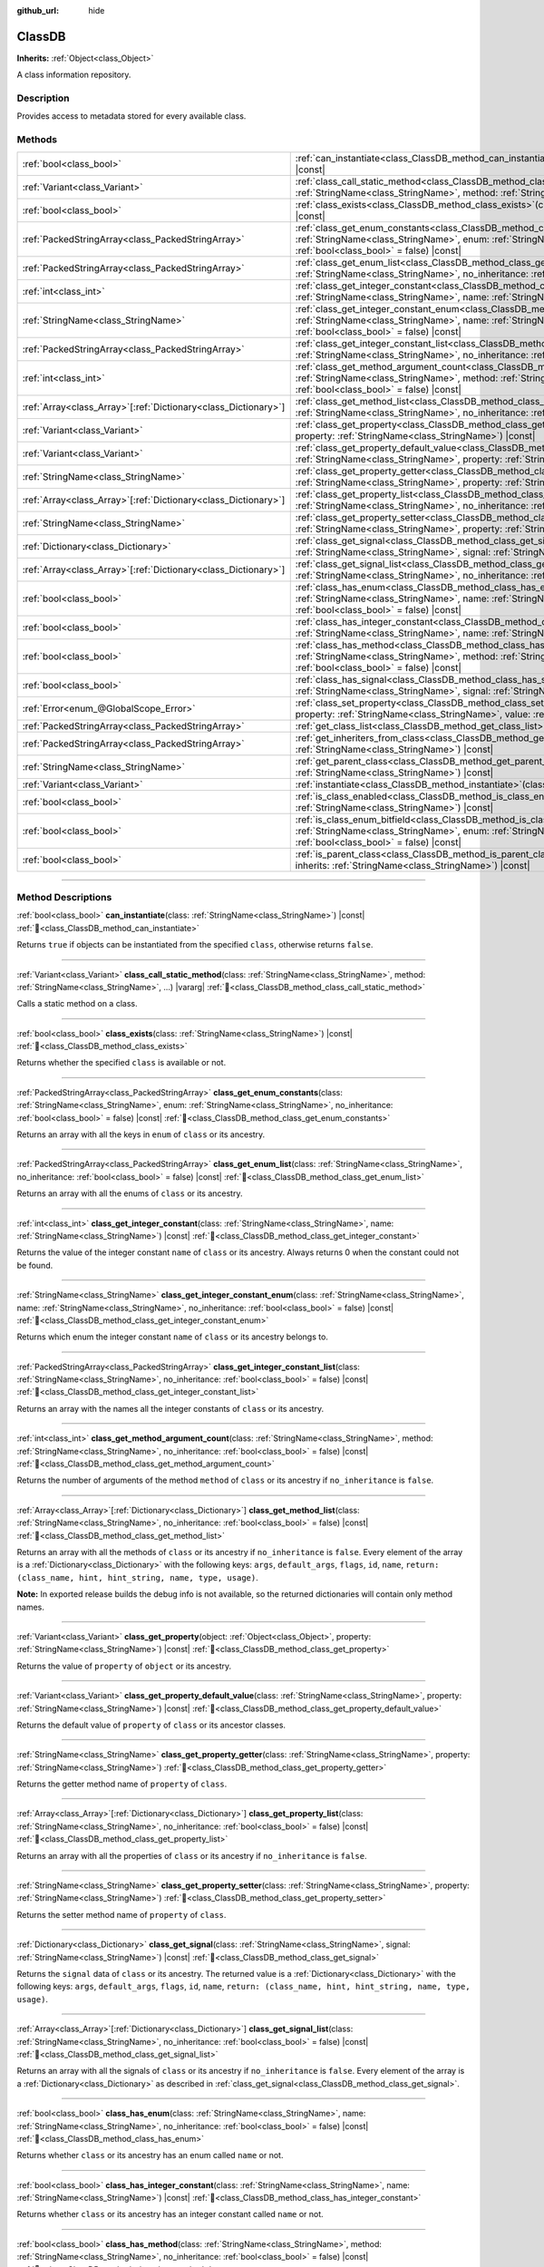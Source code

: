 :github_url: hide

.. DO NOT EDIT THIS FILE!!!
.. Generated automatically from Godot engine sources.
.. Generator: https://github.com/godotengine/godot/tree/master/doc/tools/make_rst.py.
.. XML source: https://github.com/godotengine/godot/tree/master/doc/classes/ClassDB.xml.

.. _class_ClassDB:

ClassDB
=======

**Inherits:** :ref:`Object<class_Object>`

A class information repository.

.. rst-class:: classref-introduction-group

Description
-----------

Provides access to metadata stored for every available class.

.. rst-class:: classref-reftable-group

Methods
-------

.. table::
   :widths: auto

   +------------------------------------------------------------------+---------------------------------------------------------------------------------------------------------------------------------------------------------------------------------------------------------------------------------------------------------+
   | :ref:`bool<class_bool>`                                          | :ref:`can_instantiate<class_ClassDB_method_can_instantiate>`\ (\ class\: :ref:`StringName<class_StringName>`\ ) |const|                                                                                                                                 |
   +------------------------------------------------------------------+---------------------------------------------------------------------------------------------------------------------------------------------------------------------------------------------------------------------------------------------------------+
   | :ref:`Variant<class_Variant>`                                    | :ref:`class_call_static_method<class_ClassDB_method_class_call_static_method>`\ (\ class\: :ref:`StringName<class_StringName>`, method\: :ref:`StringName<class_StringName>`, ...\ ) |vararg|                                                           |
   +------------------------------------------------------------------+---------------------------------------------------------------------------------------------------------------------------------------------------------------------------------------------------------------------------------------------------------+
   | :ref:`bool<class_bool>`                                          | :ref:`class_exists<class_ClassDB_method_class_exists>`\ (\ class\: :ref:`StringName<class_StringName>`\ ) |const|                                                                                                                                       |
   +------------------------------------------------------------------+---------------------------------------------------------------------------------------------------------------------------------------------------------------------------------------------------------------------------------------------------------+
   | :ref:`PackedStringArray<class_PackedStringArray>`                | :ref:`class_get_enum_constants<class_ClassDB_method_class_get_enum_constants>`\ (\ class\: :ref:`StringName<class_StringName>`, enum\: :ref:`StringName<class_StringName>`, no_inheritance\: :ref:`bool<class_bool>` = false\ ) |const|                 |
   +------------------------------------------------------------------+---------------------------------------------------------------------------------------------------------------------------------------------------------------------------------------------------------------------------------------------------------+
   | :ref:`PackedStringArray<class_PackedStringArray>`                | :ref:`class_get_enum_list<class_ClassDB_method_class_get_enum_list>`\ (\ class\: :ref:`StringName<class_StringName>`, no_inheritance\: :ref:`bool<class_bool>` = false\ ) |const|                                                                       |
   +------------------------------------------------------------------+---------------------------------------------------------------------------------------------------------------------------------------------------------------------------------------------------------------------------------------------------------+
   | :ref:`int<class_int>`                                            | :ref:`class_get_integer_constant<class_ClassDB_method_class_get_integer_constant>`\ (\ class\: :ref:`StringName<class_StringName>`, name\: :ref:`StringName<class_StringName>`\ ) |const|                                                               |
   +------------------------------------------------------------------+---------------------------------------------------------------------------------------------------------------------------------------------------------------------------------------------------------------------------------------------------------+
   | :ref:`StringName<class_StringName>`                              | :ref:`class_get_integer_constant_enum<class_ClassDB_method_class_get_integer_constant_enum>`\ (\ class\: :ref:`StringName<class_StringName>`, name\: :ref:`StringName<class_StringName>`, no_inheritance\: :ref:`bool<class_bool>` = false\ ) |const|   |
   +------------------------------------------------------------------+---------------------------------------------------------------------------------------------------------------------------------------------------------------------------------------------------------------------------------------------------------+
   | :ref:`PackedStringArray<class_PackedStringArray>`                | :ref:`class_get_integer_constant_list<class_ClassDB_method_class_get_integer_constant_list>`\ (\ class\: :ref:`StringName<class_StringName>`, no_inheritance\: :ref:`bool<class_bool>` = false\ ) |const|                                               |
   +------------------------------------------------------------------+---------------------------------------------------------------------------------------------------------------------------------------------------------------------------------------------------------------------------------------------------------+
   | :ref:`int<class_int>`                                            | :ref:`class_get_method_argument_count<class_ClassDB_method_class_get_method_argument_count>`\ (\ class\: :ref:`StringName<class_StringName>`, method\: :ref:`StringName<class_StringName>`, no_inheritance\: :ref:`bool<class_bool>` = false\ ) |const| |
   +------------------------------------------------------------------+---------------------------------------------------------------------------------------------------------------------------------------------------------------------------------------------------------------------------------------------------------+
   | :ref:`Array<class_Array>`\[:ref:`Dictionary<class_Dictionary>`\] | :ref:`class_get_method_list<class_ClassDB_method_class_get_method_list>`\ (\ class\: :ref:`StringName<class_StringName>`, no_inheritance\: :ref:`bool<class_bool>` = false\ ) |const|                                                                   |
   +------------------------------------------------------------------+---------------------------------------------------------------------------------------------------------------------------------------------------------------------------------------------------------------------------------------------------------+
   | :ref:`Variant<class_Variant>`                                    | :ref:`class_get_property<class_ClassDB_method_class_get_property>`\ (\ object\: :ref:`Object<class_Object>`, property\: :ref:`StringName<class_StringName>`\ ) |const|                                                                                  |
   +------------------------------------------------------------------+---------------------------------------------------------------------------------------------------------------------------------------------------------------------------------------------------------------------------------------------------------+
   | :ref:`Variant<class_Variant>`                                    | :ref:`class_get_property_default_value<class_ClassDB_method_class_get_property_default_value>`\ (\ class\: :ref:`StringName<class_StringName>`, property\: :ref:`StringName<class_StringName>`\ ) |const|                                               |
   +------------------------------------------------------------------+---------------------------------------------------------------------------------------------------------------------------------------------------------------------------------------------------------------------------------------------------------+
   | :ref:`StringName<class_StringName>`                              | :ref:`class_get_property_getter<class_ClassDB_method_class_get_property_getter>`\ (\ class\: :ref:`StringName<class_StringName>`, property\: :ref:`StringName<class_StringName>`\ )                                                                     |
   +------------------------------------------------------------------+---------------------------------------------------------------------------------------------------------------------------------------------------------------------------------------------------------------------------------------------------------+
   | :ref:`Array<class_Array>`\[:ref:`Dictionary<class_Dictionary>`\] | :ref:`class_get_property_list<class_ClassDB_method_class_get_property_list>`\ (\ class\: :ref:`StringName<class_StringName>`, no_inheritance\: :ref:`bool<class_bool>` = false\ ) |const|                                                               |
   +------------------------------------------------------------------+---------------------------------------------------------------------------------------------------------------------------------------------------------------------------------------------------------------------------------------------------------+
   | :ref:`StringName<class_StringName>`                              | :ref:`class_get_property_setter<class_ClassDB_method_class_get_property_setter>`\ (\ class\: :ref:`StringName<class_StringName>`, property\: :ref:`StringName<class_StringName>`\ )                                                                     |
   +------------------------------------------------------------------+---------------------------------------------------------------------------------------------------------------------------------------------------------------------------------------------------------------------------------------------------------+
   | :ref:`Dictionary<class_Dictionary>`                              | :ref:`class_get_signal<class_ClassDB_method_class_get_signal>`\ (\ class\: :ref:`StringName<class_StringName>`, signal\: :ref:`StringName<class_StringName>`\ ) |const|                                                                                 |
   +------------------------------------------------------------------+---------------------------------------------------------------------------------------------------------------------------------------------------------------------------------------------------------------------------------------------------------+
   | :ref:`Array<class_Array>`\[:ref:`Dictionary<class_Dictionary>`\] | :ref:`class_get_signal_list<class_ClassDB_method_class_get_signal_list>`\ (\ class\: :ref:`StringName<class_StringName>`, no_inheritance\: :ref:`bool<class_bool>` = false\ ) |const|                                                                   |
   +------------------------------------------------------------------+---------------------------------------------------------------------------------------------------------------------------------------------------------------------------------------------------------------------------------------------------------+
   | :ref:`bool<class_bool>`                                          | :ref:`class_has_enum<class_ClassDB_method_class_has_enum>`\ (\ class\: :ref:`StringName<class_StringName>`, name\: :ref:`StringName<class_StringName>`, no_inheritance\: :ref:`bool<class_bool>` = false\ ) |const|                                     |
   +------------------------------------------------------------------+---------------------------------------------------------------------------------------------------------------------------------------------------------------------------------------------------------------------------------------------------------+
   | :ref:`bool<class_bool>`                                          | :ref:`class_has_integer_constant<class_ClassDB_method_class_has_integer_constant>`\ (\ class\: :ref:`StringName<class_StringName>`, name\: :ref:`StringName<class_StringName>`\ ) |const|                                                               |
   +------------------------------------------------------------------+---------------------------------------------------------------------------------------------------------------------------------------------------------------------------------------------------------------------------------------------------------+
   | :ref:`bool<class_bool>`                                          | :ref:`class_has_method<class_ClassDB_method_class_has_method>`\ (\ class\: :ref:`StringName<class_StringName>`, method\: :ref:`StringName<class_StringName>`, no_inheritance\: :ref:`bool<class_bool>` = false\ ) |const|                               |
   +------------------------------------------------------------------+---------------------------------------------------------------------------------------------------------------------------------------------------------------------------------------------------------------------------------------------------------+
   | :ref:`bool<class_bool>`                                          | :ref:`class_has_signal<class_ClassDB_method_class_has_signal>`\ (\ class\: :ref:`StringName<class_StringName>`, signal\: :ref:`StringName<class_StringName>`\ ) |const|                                                                                 |
   +------------------------------------------------------------------+---------------------------------------------------------------------------------------------------------------------------------------------------------------------------------------------------------------------------------------------------------+
   | :ref:`Error<enum_@GlobalScope_Error>`                            | :ref:`class_set_property<class_ClassDB_method_class_set_property>`\ (\ object\: :ref:`Object<class_Object>`, property\: :ref:`StringName<class_StringName>`, value\: :ref:`Variant<class_Variant>`\ ) |const|                                           |
   +------------------------------------------------------------------+---------------------------------------------------------------------------------------------------------------------------------------------------------------------------------------------------------------------------------------------------------+
   | :ref:`PackedStringArray<class_PackedStringArray>`                | :ref:`get_class_list<class_ClassDB_method_get_class_list>`\ (\ ) |const|                                                                                                                                                                                |
   +------------------------------------------------------------------+---------------------------------------------------------------------------------------------------------------------------------------------------------------------------------------------------------------------------------------------------------+
   | :ref:`PackedStringArray<class_PackedStringArray>`                | :ref:`get_inheriters_from_class<class_ClassDB_method_get_inheriters_from_class>`\ (\ class\: :ref:`StringName<class_StringName>`\ ) |const|                                                                                                             |
   +------------------------------------------------------------------+---------------------------------------------------------------------------------------------------------------------------------------------------------------------------------------------------------------------------------------------------------+
   | :ref:`StringName<class_StringName>`                              | :ref:`get_parent_class<class_ClassDB_method_get_parent_class>`\ (\ class\: :ref:`StringName<class_StringName>`\ ) |const|                                                                                                                               |
   +------------------------------------------------------------------+---------------------------------------------------------------------------------------------------------------------------------------------------------------------------------------------------------------------------------------------------------+
   | :ref:`Variant<class_Variant>`                                    | :ref:`instantiate<class_ClassDB_method_instantiate>`\ (\ class\: :ref:`StringName<class_StringName>`\ ) |const|                                                                                                                                         |
   +------------------------------------------------------------------+---------------------------------------------------------------------------------------------------------------------------------------------------------------------------------------------------------------------------------------------------------+
   | :ref:`bool<class_bool>`                                          | :ref:`is_class_enabled<class_ClassDB_method_is_class_enabled>`\ (\ class\: :ref:`StringName<class_StringName>`\ ) |const|                                                                                                                               |
   +------------------------------------------------------------------+---------------------------------------------------------------------------------------------------------------------------------------------------------------------------------------------------------------------------------------------------------+
   | :ref:`bool<class_bool>`                                          | :ref:`is_class_enum_bitfield<class_ClassDB_method_is_class_enum_bitfield>`\ (\ class\: :ref:`StringName<class_StringName>`, enum\: :ref:`StringName<class_StringName>`, no_inheritance\: :ref:`bool<class_bool>` = false\ ) |const|                     |
   +------------------------------------------------------------------+---------------------------------------------------------------------------------------------------------------------------------------------------------------------------------------------------------------------------------------------------------+
   | :ref:`bool<class_bool>`                                          | :ref:`is_parent_class<class_ClassDB_method_is_parent_class>`\ (\ class\: :ref:`StringName<class_StringName>`, inherits\: :ref:`StringName<class_StringName>`\ ) |const|                                                                                 |
   +------------------------------------------------------------------+---------------------------------------------------------------------------------------------------------------------------------------------------------------------------------------------------------------------------------------------------------+

.. rst-class:: classref-section-separator

----

.. rst-class:: classref-descriptions-group

Method Descriptions
-------------------

.. _class_ClassDB_method_can_instantiate:

.. rst-class:: classref-method

:ref:`bool<class_bool>` **can_instantiate**\ (\ class\: :ref:`StringName<class_StringName>`\ ) |const| :ref:`🔗<class_ClassDB_method_can_instantiate>`

Returns ``true`` if objects can be instantiated from the specified ``class``, otherwise returns ``false``.

.. rst-class:: classref-item-separator

----

.. _class_ClassDB_method_class_call_static_method:

.. rst-class:: classref-method

:ref:`Variant<class_Variant>` **class_call_static_method**\ (\ class\: :ref:`StringName<class_StringName>`, method\: :ref:`StringName<class_StringName>`, ...\ ) |vararg| :ref:`🔗<class_ClassDB_method_class_call_static_method>`

Calls a static method on a class.

.. rst-class:: classref-item-separator

----

.. _class_ClassDB_method_class_exists:

.. rst-class:: classref-method

:ref:`bool<class_bool>` **class_exists**\ (\ class\: :ref:`StringName<class_StringName>`\ ) |const| :ref:`🔗<class_ClassDB_method_class_exists>`

Returns whether the specified ``class`` is available or not.

.. rst-class:: classref-item-separator

----

.. _class_ClassDB_method_class_get_enum_constants:

.. rst-class:: classref-method

:ref:`PackedStringArray<class_PackedStringArray>` **class_get_enum_constants**\ (\ class\: :ref:`StringName<class_StringName>`, enum\: :ref:`StringName<class_StringName>`, no_inheritance\: :ref:`bool<class_bool>` = false\ ) |const| :ref:`🔗<class_ClassDB_method_class_get_enum_constants>`

Returns an array with all the keys in ``enum`` of ``class`` or its ancestry.

.. rst-class:: classref-item-separator

----

.. _class_ClassDB_method_class_get_enum_list:

.. rst-class:: classref-method

:ref:`PackedStringArray<class_PackedStringArray>` **class_get_enum_list**\ (\ class\: :ref:`StringName<class_StringName>`, no_inheritance\: :ref:`bool<class_bool>` = false\ ) |const| :ref:`🔗<class_ClassDB_method_class_get_enum_list>`

Returns an array with all the enums of ``class`` or its ancestry.

.. rst-class:: classref-item-separator

----

.. _class_ClassDB_method_class_get_integer_constant:

.. rst-class:: classref-method

:ref:`int<class_int>` **class_get_integer_constant**\ (\ class\: :ref:`StringName<class_StringName>`, name\: :ref:`StringName<class_StringName>`\ ) |const| :ref:`🔗<class_ClassDB_method_class_get_integer_constant>`

Returns the value of the integer constant ``name`` of ``class`` or its ancestry. Always returns 0 when the constant could not be found.

.. rst-class:: classref-item-separator

----

.. _class_ClassDB_method_class_get_integer_constant_enum:

.. rst-class:: classref-method

:ref:`StringName<class_StringName>` **class_get_integer_constant_enum**\ (\ class\: :ref:`StringName<class_StringName>`, name\: :ref:`StringName<class_StringName>`, no_inheritance\: :ref:`bool<class_bool>` = false\ ) |const| :ref:`🔗<class_ClassDB_method_class_get_integer_constant_enum>`

Returns which enum the integer constant ``name`` of ``class`` or its ancestry belongs to.

.. rst-class:: classref-item-separator

----

.. _class_ClassDB_method_class_get_integer_constant_list:

.. rst-class:: classref-method

:ref:`PackedStringArray<class_PackedStringArray>` **class_get_integer_constant_list**\ (\ class\: :ref:`StringName<class_StringName>`, no_inheritance\: :ref:`bool<class_bool>` = false\ ) |const| :ref:`🔗<class_ClassDB_method_class_get_integer_constant_list>`

Returns an array with the names all the integer constants of ``class`` or its ancestry.

.. rst-class:: classref-item-separator

----

.. _class_ClassDB_method_class_get_method_argument_count:

.. rst-class:: classref-method

:ref:`int<class_int>` **class_get_method_argument_count**\ (\ class\: :ref:`StringName<class_StringName>`, method\: :ref:`StringName<class_StringName>`, no_inheritance\: :ref:`bool<class_bool>` = false\ ) |const| :ref:`🔗<class_ClassDB_method_class_get_method_argument_count>`

Returns the number of arguments of the method ``method`` of ``class`` or its ancestry if ``no_inheritance`` is ``false``.

.. rst-class:: classref-item-separator

----

.. _class_ClassDB_method_class_get_method_list:

.. rst-class:: classref-method

:ref:`Array<class_Array>`\[:ref:`Dictionary<class_Dictionary>`\] **class_get_method_list**\ (\ class\: :ref:`StringName<class_StringName>`, no_inheritance\: :ref:`bool<class_bool>` = false\ ) |const| :ref:`🔗<class_ClassDB_method_class_get_method_list>`

Returns an array with all the methods of ``class`` or its ancestry if ``no_inheritance`` is ``false``. Every element of the array is a :ref:`Dictionary<class_Dictionary>` with the following keys: ``args``, ``default_args``, ``flags``, ``id``, ``name``, ``return: (class_name, hint, hint_string, name, type, usage)``.

\ **Note:** In exported release builds the debug info is not available, so the returned dictionaries will contain only method names.

.. rst-class:: classref-item-separator

----

.. _class_ClassDB_method_class_get_property:

.. rst-class:: classref-method

:ref:`Variant<class_Variant>` **class_get_property**\ (\ object\: :ref:`Object<class_Object>`, property\: :ref:`StringName<class_StringName>`\ ) |const| :ref:`🔗<class_ClassDB_method_class_get_property>`

Returns the value of ``property`` of ``object`` or its ancestry.

.. rst-class:: classref-item-separator

----

.. _class_ClassDB_method_class_get_property_default_value:

.. rst-class:: classref-method

:ref:`Variant<class_Variant>` **class_get_property_default_value**\ (\ class\: :ref:`StringName<class_StringName>`, property\: :ref:`StringName<class_StringName>`\ ) |const| :ref:`🔗<class_ClassDB_method_class_get_property_default_value>`

Returns the default value of ``property`` of ``class`` or its ancestor classes.

.. rst-class:: classref-item-separator

----

.. _class_ClassDB_method_class_get_property_getter:

.. rst-class:: classref-method

:ref:`StringName<class_StringName>` **class_get_property_getter**\ (\ class\: :ref:`StringName<class_StringName>`, property\: :ref:`StringName<class_StringName>`\ ) :ref:`🔗<class_ClassDB_method_class_get_property_getter>`

Returns the getter method name of ``property`` of ``class``.

.. rst-class:: classref-item-separator

----

.. _class_ClassDB_method_class_get_property_list:

.. rst-class:: classref-method

:ref:`Array<class_Array>`\[:ref:`Dictionary<class_Dictionary>`\] **class_get_property_list**\ (\ class\: :ref:`StringName<class_StringName>`, no_inheritance\: :ref:`bool<class_bool>` = false\ ) |const| :ref:`🔗<class_ClassDB_method_class_get_property_list>`

Returns an array with all the properties of ``class`` or its ancestry if ``no_inheritance`` is ``false``.

.. rst-class:: classref-item-separator

----

.. _class_ClassDB_method_class_get_property_setter:

.. rst-class:: classref-method

:ref:`StringName<class_StringName>` **class_get_property_setter**\ (\ class\: :ref:`StringName<class_StringName>`, property\: :ref:`StringName<class_StringName>`\ ) :ref:`🔗<class_ClassDB_method_class_get_property_setter>`

Returns the setter method name of ``property`` of ``class``.

.. rst-class:: classref-item-separator

----

.. _class_ClassDB_method_class_get_signal:

.. rst-class:: classref-method

:ref:`Dictionary<class_Dictionary>` **class_get_signal**\ (\ class\: :ref:`StringName<class_StringName>`, signal\: :ref:`StringName<class_StringName>`\ ) |const| :ref:`🔗<class_ClassDB_method_class_get_signal>`

Returns the ``signal`` data of ``class`` or its ancestry. The returned value is a :ref:`Dictionary<class_Dictionary>` with the following keys: ``args``, ``default_args``, ``flags``, ``id``, ``name``, ``return: (class_name, hint, hint_string, name, type, usage)``.

.. rst-class:: classref-item-separator

----

.. _class_ClassDB_method_class_get_signal_list:

.. rst-class:: classref-method

:ref:`Array<class_Array>`\[:ref:`Dictionary<class_Dictionary>`\] **class_get_signal_list**\ (\ class\: :ref:`StringName<class_StringName>`, no_inheritance\: :ref:`bool<class_bool>` = false\ ) |const| :ref:`🔗<class_ClassDB_method_class_get_signal_list>`

Returns an array with all the signals of ``class`` or its ancestry if ``no_inheritance`` is ``false``. Every element of the array is a :ref:`Dictionary<class_Dictionary>` as described in :ref:`class_get_signal<class_ClassDB_method_class_get_signal>`.

.. rst-class:: classref-item-separator

----

.. _class_ClassDB_method_class_has_enum:

.. rst-class:: classref-method

:ref:`bool<class_bool>` **class_has_enum**\ (\ class\: :ref:`StringName<class_StringName>`, name\: :ref:`StringName<class_StringName>`, no_inheritance\: :ref:`bool<class_bool>` = false\ ) |const| :ref:`🔗<class_ClassDB_method_class_has_enum>`

Returns whether ``class`` or its ancestry has an enum called ``name`` or not.

.. rst-class:: classref-item-separator

----

.. _class_ClassDB_method_class_has_integer_constant:

.. rst-class:: classref-method

:ref:`bool<class_bool>` **class_has_integer_constant**\ (\ class\: :ref:`StringName<class_StringName>`, name\: :ref:`StringName<class_StringName>`\ ) |const| :ref:`🔗<class_ClassDB_method_class_has_integer_constant>`

Returns whether ``class`` or its ancestry has an integer constant called ``name`` or not.

.. rst-class:: classref-item-separator

----

.. _class_ClassDB_method_class_has_method:

.. rst-class:: classref-method

:ref:`bool<class_bool>` **class_has_method**\ (\ class\: :ref:`StringName<class_StringName>`, method\: :ref:`StringName<class_StringName>`, no_inheritance\: :ref:`bool<class_bool>` = false\ ) |const| :ref:`🔗<class_ClassDB_method_class_has_method>`

Returns whether ``class`` (or its ancestry if ``no_inheritance`` is ``false``) has a method called ``method`` or not.

.. rst-class:: classref-item-separator

----

.. _class_ClassDB_method_class_has_signal:

.. rst-class:: classref-method

:ref:`bool<class_bool>` **class_has_signal**\ (\ class\: :ref:`StringName<class_StringName>`, signal\: :ref:`StringName<class_StringName>`\ ) |const| :ref:`🔗<class_ClassDB_method_class_has_signal>`

Returns whether ``class`` or its ancestry has a signal called ``signal`` or not.

.. rst-class:: classref-item-separator

----

.. _class_ClassDB_method_class_set_property:

.. rst-class:: classref-method

:ref:`Error<enum_@GlobalScope_Error>` **class_set_property**\ (\ object\: :ref:`Object<class_Object>`, property\: :ref:`StringName<class_StringName>`, value\: :ref:`Variant<class_Variant>`\ ) |const| :ref:`🔗<class_ClassDB_method_class_set_property>`

Sets ``property`` value of ``object`` to ``value``.

.. rst-class:: classref-item-separator

----

.. _class_ClassDB_method_get_class_list:

.. rst-class:: classref-method

:ref:`PackedStringArray<class_PackedStringArray>` **get_class_list**\ (\ ) |const| :ref:`🔗<class_ClassDB_method_get_class_list>`

Returns the names of all the classes available.

.. rst-class:: classref-item-separator

----

.. _class_ClassDB_method_get_inheriters_from_class:

.. rst-class:: classref-method

:ref:`PackedStringArray<class_PackedStringArray>` **get_inheriters_from_class**\ (\ class\: :ref:`StringName<class_StringName>`\ ) |const| :ref:`🔗<class_ClassDB_method_get_inheriters_from_class>`

Returns the names of all the classes that directly or indirectly inherit from ``class``.

.. rst-class:: classref-item-separator

----

.. _class_ClassDB_method_get_parent_class:

.. rst-class:: classref-method

:ref:`StringName<class_StringName>` **get_parent_class**\ (\ class\: :ref:`StringName<class_StringName>`\ ) |const| :ref:`🔗<class_ClassDB_method_get_parent_class>`

Returns the parent class of ``class``.

.. rst-class:: classref-item-separator

----

.. _class_ClassDB_method_instantiate:

.. rst-class:: classref-method

:ref:`Variant<class_Variant>` **instantiate**\ (\ class\: :ref:`StringName<class_StringName>`\ ) |const| :ref:`🔗<class_ClassDB_method_instantiate>`

Creates an instance of ``class``.

.. rst-class:: classref-item-separator

----

.. _class_ClassDB_method_is_class_enabled:

.. rst-class:: classref-method

:ref:`bool<class_bool>` **is_class_enabled**\ (\ class\: :ref:`StringName<class_StringName>`\ ) |const| :ref:`🔗<class_ClassDB_method_is_class_enabled>`

Returns whether this ``class`` is enabled or not.

.. rst-class:: classref-item-separator

----

.. _class_ClassDB_method_is_class_enum_bitfield:

.. rst-class:: classref-method

:ref:`bool<class_bool>` **is_class_enum_bitfield**\ (\ class\: :ref:`StringName<class_StringName>`, enum\: :ref:`StringName<class_StringName>`, no_inheritance\: :ref:`bool<class_bool>` = false\ ) |const| :ref:`🔗<class_ClassDB_method_is_class_enum_bitfield>`

Returns whether ``class`` (or its ancestor classes if ``no_inheritance`` is ``false``) has an enum called ``enum`` that is a bitfield.

.. rst-class:: classref-item-separator

----

.. _class_ClassDB_method_is_parent_class:

.. rst-class:: classref-method

:ref:`bool<class_bool>` **is_parent_class**\ (\ class\: :ref:`StringName<class_StringName>`, inherits\: :ref:`StringName<class_StringName>`\ ) |const| :ref:`🔗<class_ClassDB_method_is_parent_class>`

Returns whether ``inherits`` is an ancestor of ``class`` or not.

.. |virtual| replace:: :abbr:`virtual (This method should typically be overridden by the user to have any effect.)`
.. |const| replace:: :abbr:`const (This method has no side effects. It doesn't modify any of the instance's member variables.)`
.. |vararg| replace:: :abbr:`vararg (This method accepts any number of arguments after the ones described here.)`
.. |constructor| replace:: :abbr:`constructor (This method is used to construct a type.)`
.. |static| replace:: :abbr:`static (This method doesn't need an instance to be called, so it can be called directly using the class name.)`
.. |operator| replace:: :abbr:`operator (This method describes a valid operator to use with this type as left-hand operand.)`
.. |bitfield| replace:: :abbr:`BitField (This value is an integer composed as a bitmask of the following flags.)`
.. |void| replace:: :abbr:`void (No return value.)`
